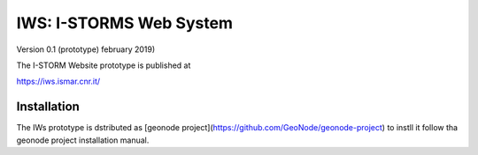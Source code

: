 IWS: I-STORMS Web System
========================
Version 0.1 (prototype) february 2019)

The I-STORM Website prototype is published at

https://iws.ismar.cnr.it/

Installation
------------

The IWs prototype is dstributed as [geonode project](https://github.com/GeoNode/geonode-project) to instll it follow tha geonode project installation manual.

